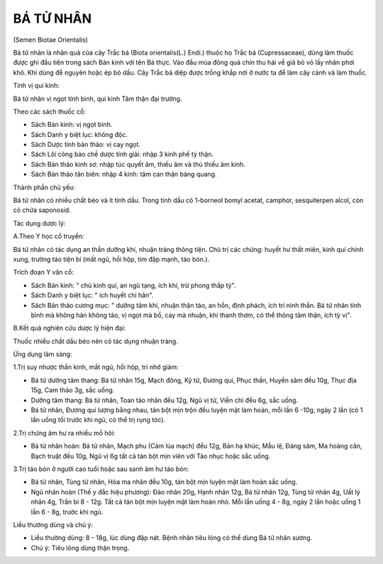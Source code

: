 

BÁ TỬ NHÂN
==========

(Semen Biotae Orientalis)

Bá tử nhân là nhân quả của cây Trắc bá (Biota orientalis(L.) Endi.)
thuộc họ Trắc bá (Cupressaceae), dùng làm thuốc được ghi đầu tiên trong
sách Bản kinh với tên Bá thực. Vào đầu mùa đông quả chín thu hái về giã
bỏ vỏ lấy nhân phơi khô. Khi dùng để nguyên hoặc ép bỏ dầu. Cây Trắc bá
diệp được trồng khắp nơi ở nước ta để làm cây cảnh và làm thuốc.

Tính vị qui kinh:

Bá tử nhân vị ngọt tính bình, qui kinh Tâm thận đại trường.

Theo các sách thuốc cổ:

-  Sách Bản kinh: vị ngọt bình.
-  Sách Danh y biệt lục: không độc.
-  Sách Dược tính bản thảo: vị cay ngọt.
-  Sách Lôi công bào chế dược tính giải: nhập 3 kinh phế tỳ thận.
-  Sách Bản thảo kinh sơ: nhập túc quyết âm, thiếu âm và thủ thiếu âm
   kinh.
-  Sách Bản thảo tân biên: nhập 4 kinh: tâm can thận bàng quang.

Thành phần chủ yếu:

Bá tử nhân có nhiều chất béo và ít tinh dầu. Trong tinh dầu có 1-borneol
bomyl acetat, camphor, sesquiterpen alcol, còn có chứa saponosid.

Tác dụng dược lý:

A.Theo Y học cổ truyền:

Bá tử nhân có tác dụng an thần dưỡng khí, nhuận tràng thông tiện. Chủ
trị các chứng: huyết hư thất miên, kinh quí chính xung, trường táo tiện
bí (mất ngủ, hồi hộp, tim đập mạnh, táo bón.).

Trích đoạn Y văn cổ:

-  Sách Bản kinh: " chủ kinh quí, an ngũ tạng, ích khí, trừ phong thấp
   tý".
-  Sách Danh y biệt lục: " ích huyết chỉ hãn".
-  Sách Bản thảo cương mục: " dưỡng tâm khí, nhuận thận táo, an hồn,
   định phách, ích trí ninh thần. Bá tử nhân tính bình mà không hàn
   không táo, vị ngọt mà bổ, cay mà nhuận, khí thanh thơm, có thể thông
   tâm thận, ích tỳ vị".

B.Kết quả nghiên cứu dược lý hiện đại:

Thuốc nhiều chất dầu béo nên có tác dụng nhuận tràng.

Ứng dụng lâm sàng:

1.Trị suy nhược thần kinh, mất ngủ, hồi hộp, trí nhớ giảm:

-  Bá tử dưỡng tâm thang: Bá tử nhân 15g, Mạch đông, Kỷ tử, Đương qui,
   Phục thần, Huyền sâm đều 10g, Thục địa 15g, Cam thảo 3g, sắc uống.
-  Dưỡng tâm thang: Bá tử nhân, Toan táo nhân đều 12g, Ngũ vị tử, Viễn
   chí đều 6g, sắc uống.
-  Bá tử nhân, Đương qui lượng bằng nhau, tán bột mịn trộn đều luyện mật
   làm hoàn, mỗi lần 6 -10g, ngày 2 lần (có 1 lần uống tối trước khi
   ngủ, có thể trị rụng tóc).

2.Trị chứng âm hư ra nhiều mồ hôi:

-  Bá tử nhân hoàn: Bá tử nhân, Mạch phu (Cám lúa mạch) đều 12g, Bán hạ
   khúc, Mẫu lệ, Đảng sâm, Ma hoàng căn, Bạch truật đều 10g, Ngũ vị 6g
   tất cả tán bột mịn viên với Táo nhục hoặc sắc uống.

3.Trị táo bón ở người cao tuổi hoặc sau sanh âm hư táo bón:

-  Bá tử nhân, Tùng tử nhân, Hỏa ma nhân đều 10g, tán bột mịn luyện mật
   làm hoàn sắc uống.
-  Ngũ nhân hoàn (Thế y đắc hiệu phương): Đào nhân 20g, Hạnh nhân 12g,
   Bá tử nhân 12g, Tùng tử nhân 4g, Uất lý nhân 4g, Trần bì 8 - 12g. Tất
   cả tán bột mịn luyện mật làm hoàn nhỏ. Mỗi lần uống 4 - 8g, ngày 2
   lần hoặc uống 1 lần 6 - 8g, trước khi ngủ.

Liều thường dùng và chú ý:

-  Liều thường dùng: 8 - 18g, lúc dùng đập nát. Bệnh nhân tiêu lỏng có
   thể dùng Bá tử nhân sương.
-  Chú ý: Tiêu lỏng dùng thận trọng.
